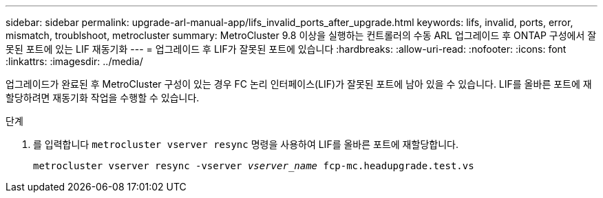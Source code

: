 ---
sidebar: sidebar 
permalink: upgrade-arl-manual-app/lifs_invalid_ports_after_upgrade.html 
keywords: lifs, invalid, ports, error, mismatch, troublshoot, metrocluster 
summary: MetroCluster 9.8 이상을 실행하는 컨트롤러의 수동 ARL 업그레이드 후 ONTAP 구성에서 잘못된 포트에 있는 LIF 재동기화 
---
= 업그레이드 후 LIF가 잘못된 포트에 있습니다
:hardbreaks:
:allow-uri-read: 
:nofooter: 
:icons: font
:linkattrs: 
:imagesdir: ../media/


[role="lead"]
업그레이드가 완료된 후 MetroCluster 구성이 있는 경우 FC 논리 인터페이스(LIF)가 잘못된 포트에 남아 있을 수 있습니다. LIF를 올바른 포트에 재할당하려면 재동기화 작업을 수행할 수 있습니다.

.단계
. 를 입력합니다 `metrocluster vserver resync` 명령을 사용하여 LIF를 올바른 포트에 재할당합니다.
+
`metrocluster vserver resync -vserver _vserver_name_ fcp-mc.headupgrade.test.vs`


